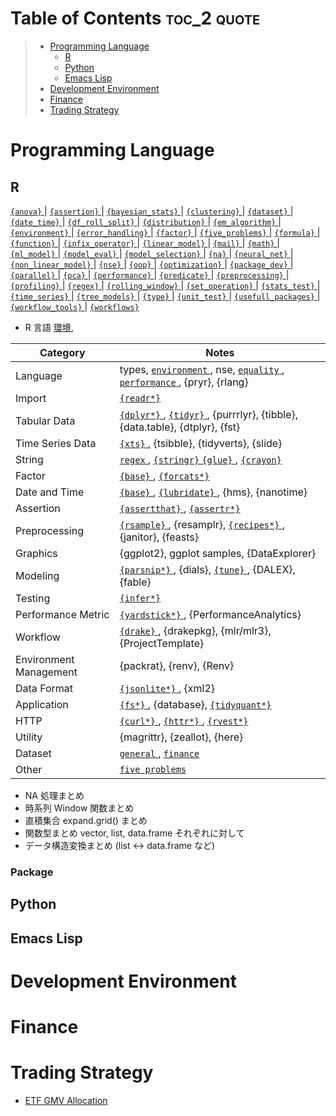 #+STARTUP: folded indent inlineimages latexpreview

* Tech Notes by Org-mode + Babel :noexport:

個人の技術ノートをまとめたリポジトリです。すべてのノートを Emacs の [[https://orgmode.org/ja/][Org-mode]] で記載しています。ソースコードは、[[https://orgmode.org/worg/org-contrib/babel/][Babel]] を利用して実際に実行したものを掲載していますので、clone をしてご自身の環境で試していただくことが可能です。

できるだけ、各ノートの末尾に実行環境を掲載するようにしています。ただし、外部の依存関係の問題で実行できないものもあるかもしれません。

#+begin_src shell
git clone https://github.com/five-dots/notes.git
#+end_src

Babel の実行には適切な ~org-babel-load-language~ の設定が必要です。このノートでは、以下の言語を利用しています。
#+begin_src emacs-lisp
(org-babel-do-load-languages 'org-babel-load-languages
  '((emacs-lisp . t)
    (shell . t)
    (R . t)
    (stan . t)
    (C . t)
    (python . t)))
#+end_src

* Table of Contents :toc_2:quote:
#+BEGIN_QUOTE
- [[#programming-language][Programming Language]]
  - [[#r][R]]
  - [[#python][Python]]
  - [[#emacs-lisp][Emacs Lisp]]
- [[#development-environment][Development Environment]]
- [[#finance][Finance]]
- [[#trading-strategy][Trading Strategy]]
#+END_QUOTE

* Programming Language
** R

#+begin_src R :results raw :exports results
org_links <- function(sub_dir = "lang/r/general", collapse = " | ", package = FALSE) {
  dir <- glue::glue("~/Dropbox/repos/github/five-dots/notes/{sub_dir}")
  files <- fs::dir_ls(dir, recurse = TRUE, regexp = ".org$")

  links <- purrr::map_chr(files, function(file) {
    if (!stringr::str_ends(file, ".org")) return("")
    path <- stringr::str_extract(file, "(?<=notes\\/).*")
    name <- stringr::str_remove(tail(stringr::str_split(file, "/")[[1]], 1), ".org$")
    if (package) name <- glue::glue(" ={{{name}}}= ")
    glue::glue("[[file:./{path}][{name}]]")
  })
  paste(links, collapse = " | ")
}
org_links("lang/r/general", package = TRUE)
#+end_src

#+RESULTS:
[[file:./lang/r/general/anova.org][ ={anova}= ]] | [[file:./lang/r/general/assertion.org][ ={assertion}= ]] | [[file:./lang/r/general/bayesian_stats.org][ ={bayesian_stats}= ]] | [[file:./lang/r/general/clustering.org][ ={clustering}= ]] | [[file:./lang/r/general/dataset.org][ ={dataset}= ]] | [[file:./lang/r/general/date_time.org][ ={date_time}= ]] | [[file:./lang/r/general/df_roll_split/df_roll_split.org][ ={df_roll_split}= ]] | [[file:./lang/r/general/distribution.org][ ={distribution}= ]] | [[file:./lang/r/general/em_algorithm.org][ ={em_algorithm}= ]] | [[file:./lang/r/general/environment.org][ ={environment}= ]] | [[file:./lang/r/general/error_handling.org][ ={error_handling}= ]] | [[file:./lang/r/general/factor.org][ ={factor}= ]] | [[file:./lang/r/general/five_problems.org][ ={five_problems}= ]] | [[file:./lang/r/general/formula.org][ ={formula}= ]] | [[file:./lang/r/general/function.org][ ={function}= ]] | [[file:./lang/r/general/infix_operator.org][ ={infix_operator}= ]] | [[file:./lang/r/general/linear_model.org][ ={linear_model}= ]] | [[file:./lang/r/general/mail.org][ ={mail}= ]] | [[file:./lang/r/general/math.org][ ={math}= ]] | [[file:./lang/r/general/ml_model.org][ ={ml_model}= ]] | [[file:./lang/r/general/model_eval.org][ ={model_eval}= ]] | [[file:./lang/r/general/model_selection.org][ ={model_selection}= ]] | [[file:./lang/r/general/na/na.org][ ={na}= ]] | [[file:./lang/r/general/neural_net.org][ ={neural_net}= ]] | [[file:./lang/r/general/non_linear_model.org][ ={non_linear_model}= ]] | [[file:./lang/r/general/nse.org][ ={nse}= ]] | [[file:./lang/r/general/oop.org][ ={oop}= ]] | [[file:./lang/r/general/optimization.org][ ={optimization}= ]] | [[file:./lang/r/general/package_dev.org][ ={package_dev}= ]] | [[file:./lang/r/general/parallel.org][ ={parallel}= ]] | [[file:./lang/r/general/pca.org][ ={pca}= ]] | [[file:./lang/r/general/performance.org][ ={performance}= ]] | [[file:./lang/r/general/predicate.org][ ={predicate}= ]] | [[file:./lang/r/general/preprocessing.org][ ={preprocessing}= ]] | [[file:./lang/r/general/profiling.org][ ={profiling}= ]] | [[file:./lang/r/general/regex.org][ ={regex}= ]] | [[file:./lang/r/general/rolling_window.org][ ={rolling_window}= ]] | [[file:./lang/r/general/set_operation.org][ ={set_operation}= ]] | [[file:./lang/r/general/stats_test.org][ ={stats_test}= ]] | [[file:./lang/r/general/time_series.org][ ={time_series}= ]] | [[file:./lang/r/general/tree_models.org][ ={tree_models}= ]] | [[file:./lang/r/general/type.org][ ={type}= ]] | [[file:./lang/r/general/unit_test.org][ ={unit_test}= ]] | [[file:./lang/r/general/usefull_packages.org][ ={usefull_packages}= ]] | [[file:./lang/r/general/workflow_tools.org][ ={workflow_tools}= ]] | [[file:./lang/r/general/workflows.org][ ={workflows}= ]]

- R 言語
  [[file:./lang/r/general/environment.org][環境]],

|------------------------+----------------------------------------------------------------------------|
| Category               | Notes                                                                      |
|------------------------+----------------------------------------------------------------------------|
| Language               | types, [[file:./lang/r/general/environment.org][ ~environment~ ]], nse, [[file:./lang/r/general/equality.org][ ~equality~ ]], [[file:./lang/r/general/performance.org][ ~performance~ ]], {pryr}, {rlang}      |
| Import                 | [[file:./lang/r/package/readr.org][ ~{readr*}~ ]]                                                                 |
| Tabular Data           | [[file:lang/r/package/dplyr/][ ~{dplyr*}~ ]], [[file:./lang/r/package/tidyr.org][ ~{tidyr}~ ]], {purrrlyr}, {tibble}, {data.table}, {dtplyr}, {fst} |
| Time Series Data       | [[file:/lang/r/package/xts.org][ ~{xts}~ ]], {tsibble}, {tidyverts}, {slide}                                   |
| String                 | [[file:./lang/r/general/regex.org][ ~regex~ ]], [[file:./lang/r/package/stringr.org][ ~{stringr}~ ]] [[file:./lang/r/package/glue.org][ ~{glue}~ ]], [[file:./lang/r/package/crayon.org][ ~{crayon}~ ]]                                  |
| Factor                 | [[file:./lang/r/general/factor.org][ ~{base}~ ]], [[file:./lang/r/package/farcats.org][ ~{forcats*}~ ]]                                                     |
| Date and Time          | [[file:./lang/r/general/date_time.org][ ~{base}~ ]], [[file:./lang/r/package/lubridate.org][ ~{lubridate}~ ]], {hms}, {nanotime}                                 |
| Assertion              | [[file:./lang/r/package/assertthat.org][ ~{assertthat}~ ]], [[file:./lang/r/package/assertr.org][ ~{assertr*}~ ]]                                               |
|------------------------+----------------------------------------------------------------------------|
| Preprocessing          | [[file:lang/r/package/rsample.org][ ~{rsample}~ ]], {resamplr}, [[file:lang/r/package/recipes/][ ~{recipes*}~ ]], {janitor}, {feasts}                 |
| Graphics               | {ggplot2}, ggplot samples, {DataExplorer}                                  |
| Modeling               | [[file:./lang/r/package/parsnip/][ ~{parsnip*}~ ]], {dials}, [[file:./lang/r/package/tune/][ ~{tune}~ ]], {DALEX}, {fable}                          |
| Testing                | [[file:./lang/r/package/infer.org][ ~{infer*}~ ]]                                                                 |
| Performance Metric     | [[file:./lang/r/package/yardstick/][ ~{yardstick*}~ ]], {PerformanceAnalytics}                                     |
| Workflow               | [[file:./lang/r/package/drake/][ ~{drake}~ ]], {drakepkg}, {mlr/mlr3}, {ProjectTemplate}                       |
| Environment Management | {packrat}, {renv}, {Renv}                                                  |
|------------------------+----------------------------------------------------------------------------|
| Data Format            | [[file:./lang/r/package/jsonlite.org][ ~{jsonlite*}~ ]], {xml2}                                                      |
| Application            | [[file:./lang/r/package/fs.org][ ~{fs*}~ ]], {database}, [[file:./lang/r/package/tidyquant/][ ~{tidyquant*}~ ]]                                        |
| HTTP                   | [[file:./lang/r/package/curl.org][ ~{curl*}~ ]], [[file:./lang/r/package/httr.org][ ~{httr*}~ ]], [[file:./lang/r/package/rvest.org][ ~{rvest*}~ ]]                                           |
| Utility                | {magrittr}, {zeallot}, {here}                                              |
| Dataset                | [[file:./lang/r/general/dataset.org][ ~general~ ]], [[file:lang/r/finance/dataset.org][ ~finance~ ]]                                                       |
|------------------------+----------------------------------------------------------------------------|
| Other                  | [[file:./lang/r/general/five_problems.org][ ~five problems~ ]]                                                            |
|------------------------+----------------------------------------------------------------------------|

- NA 処理まとめ
- 時系列 Window 関数まとめ
- 直積集合 expand.grid() まとめ
- 関数型まとめ vector, list, data.frame それぞれに対して
- データ構造変換まとめ (list <-> data.frame など)

*** Package

** Python
** Emacs Lisp
* Development Environment
* Finance
* Trading Strategy

- [[https://github.com/five-dots/etf-gmv-strat][ETF GMV Allocation]]

